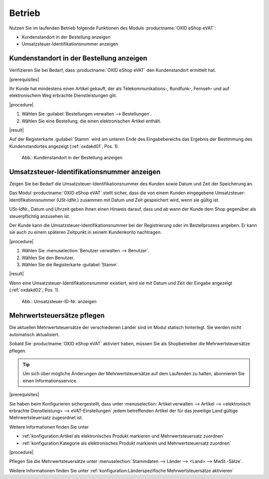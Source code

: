 Betrieb
=======

Nutzen Sie im laufenden Betrieb folgende Funktionen des Moduls :productname:`OXID eShop eVAT`:

* Kundenstandort in der Bestellung anzeigen
* Umsatzsteuer-Identifikationsnummer anzeigen

Kundenstandort in der Bestellung anzeigen
-----------------------------------------

Verifizieren Sie bei Bedarf, dass :productname:`OXID eShop eVAT` den Kundenstandort ermittelt hat.

|prerequisites|

Ihr Kunde hat mindestens einen Artikel gekauft, der als Telekommunikations-, Rundfunk-, Fernseh- und auf elektronischem Weg erbrachte Dienstleistungen gilt.

|procedure|

1. Wählen Sie :guilabel:`Bestellungen verwalten --> Bestellungen`.
2. Wählen Sie eine Bestellung, die einen elektronischen Artikel enthält.

|result|

Auf der Registerkarte :guilabel:`Stamm` wird am unteren Ende des Eingabebereichs das Ergebnis der Bestimmung des Kundenstandortes angezeigt (:ref:`oxdakd01`, Pos. 1).

.. _oxdakd01:

.. figure:: /media/screenshots/oxdakd01.png
   :class: with-shadow
   :width: 650
   :alt: Kundenstandort in der Bestellung anzeigen

   Abb.: Kundenstandort in der Bestellung anzeigen


Umsatzsteuer-Identifikationsnummer anzeigen
-------------------------------------------

Zeigen Sie bei Bedarf die Umsatzsteuer-Identifikationsnummer des Kunden sowie Datum und Zeit der Speicherung an.

Das Modul :productname:`OXID eShop eVAT` stellt sicher, dass die von einem Kunden eingegebene Umsatzsteuer-Identifikationsnummer (USt-IdNr.) zusammen mit Datum und Zeit gespeichert wird, wenn sie gültig ist.

.. todo: #SB: Joe: /#Joe: was bedeutet " ab wann der Kunde dem Shop gegenüber als steuerpflichtig anzusehen ist"? -- Was könnte der rechtliche Anwendungsfall der Info sein? -- Híntergrund ist ja: Auslandskunden mit USt-ID zahlen dem Shopbetreiber keine MWSt., sondern  den Nettopreis.
    Warum genau ist das Datum wichtig (ohne eVAT-Modul wird nur die USt-ID angezeigt).

USt-IdNr., Datum und Uhrzeit geben Ihnen einen Hinweis darauf, dass und ab wann der Kunde dem Shop gegenüber als steuerpflichtig anzusehen ist.

Der Kunde kann die Umsatzsteuer-Identifikationsnummer bei der Registrierung oder im Bestellprozess angeben. Er kann sie auch zu einem späteren Zeitpunkt in seinem Kundenkonto nachtragen.

|procedure|

1. Wählen Sie :menuselection:`Benutzer verwalten --> Benutzer`.
#. Wählen Sie den Benutzer.
#. Wählen Sie die Registerkarte :guilabel:`Stamm`.

|result|

Wenn eine Umsatzsteuer-Identifikationsnummer existiert, wird sie mit Datum und Zeit der Eingabe angezeigt (:ref:`oxdakd02`, Pos. 1).

.. _oxdakd02:

.. figure:: /media/screenshots/oxdakd02.png
   :width: 450
   :alt: Umsatzsteuer-ID-Nr. anzeigen

   Abb.: Umsatzsteuer-ID-Nr. anzeigen


Mehrwertsteuersätze pflegen
---------------------------

Die aktuellen Mehrwertsteuersätze der verschiedenen Länder sind im Modul statisch hinterlegt. Sie werden nicht automatisch aktualisiert.

Sobald Sie :productname:`OXID eShop eVAT` aktiviert haben, müssen Sie als Shopbetreiber die Mehrwertsteuersätze pflegen.

.. tip::

   Um sich über mögliche Änderungen der Mehrwertsteuersätze auf dem Laufenden zu halten, abonnieren Sie einen Informationsservice.

|prerequisites|

Sie haben beim Konfigurieren sichergestellt, dass unter :menuselection:`Artikel verwalten --> Artikel --> <elektronisch erbrachte Dienstleistung> --> eVAT-Einstellungen` jedem betreffenden Artikel der für das jeweilige Land gültige Mehrwertsteuersatz zugeordnet ist.

Weitere Informationen finden Sie unter

* :ref:`konfiguration:Artikel als elektronisches Produkt markieren und Mehrwertsteuersatz zuordnen`
* :ref:`konfiguration:Kategorie als elektronisches Produkt markieren und Mehrwertsteuersatz zuordnen`

|procedure|

Pflegen Sie die Mehrwertsteuersätze unter :menuselection:`Stammdaten --> Länder --> <Land> --> MwSt.-Sätze`.

Weitere Informationen finden Sie unter :ref:`konfiguration:Länderspezifische Mehrwertsteuersätze aktivieren`

.. Intern: oxdakd, Status:

